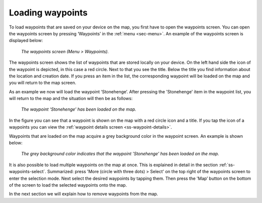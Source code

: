 .. _ss-waypoint-load:

Loading waypoints
=================
To load waypoints that are saved on your device on the map,
you first have to open the waypoints screen. You can open
the waypoints screen by pressing ‘Waypoints’ in the :ref:`menu <sec-menu>`.
An example of the waypoints screen is displayed below:

.. figure:: _static/waypoints-load1.png
   :height: 568px
   :width: 320px
   :alt: Loading waypoints Topo GPS

   *The waypoints screen (Menu > Waypoints).*

The waypoints screen shows the list of waypoints that are stored locally on your device. On the left hand side the icon of the waypoint is depicted, in this case a red circle. Next to that you see the title. Below the title you find information about the location and creation date. If you press an item in the list, the corresponding waypoint will be loaded on the map and you will return to the map screen.

As an example we now will load the waypoint ‘Stonehenge’. After pressing the 'Stonehenge' item in the waypoint list, you will return to the map and the situation will then be as follows:

.. figure:: _static/waypoints-load2.jpg
   :height: 568px
   :width: 320px
   :alt: Loading waypoints Topo GPS

   *The waypoint ‘Stonehenge’ has been loaded on the map.*

In the figure you can see that a waypoint is shown on the map with a red circle icon and a title. If you tap the icon of a waypoints you can view the :ref:`waypoint details screen <ss-waypoint-details>`.

Waypoints that are loaded on the map acquire a grey background color in the waypoint screen. An example is shown below:

.. figure:: _static/waypoints-load3.png
   :height: 568px
   :width: 320px
   :alt: Loading waypoints Topo GPS

   *The grey background color indicates that the waypoint ’Stonehenge’ has been loaded on the map.*

It is also possible to load multiple waypoints on the map at once. This is explained in detail in the section :ref:`ss-waypoints-select`. Summarized: press 'More (circle with three dots) > Select' on the top right of the waypoints screen to enter the selection mode. Next select the desired waypoints by tapping them. Then press the 'Map’ button on the bottom of the screen to load the selected waypoints onto the map.

In the next section we will explain how to remove waypoints from the map.
